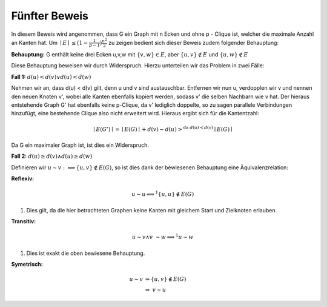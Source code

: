 Fünfter Beweis
==============

In diesem Beweis wird angenommen, dass G ein Graph mit n Ecken und ohne p - Clique ist, welcher die maximale Anzahl an Kanten hat.
Um :math:`\mid E \mid \le (1- \frac{1}{p-1}) \frac{n^2}{2}` zu zeigen bedient sich dieser Beweis zudem folgender Behauptung:


**Behauptung:** G enthält keine drei Ecken u,v,w mit :math:`\{ v, w \} \in E`, aber :math:`\{ u, v \} \notin E` und :math:`\{ u, w \} \notin E`


Diese Behauptung beweisen wir durch Widerspruch. Hierzu unterteilen wir das Problem in zwei Fälle:


**Fall 1:** :math:`d(u) < d(v) \vee d(u) < d(w)`

Nehmen wir an, dass d(u) < d(v) gilt, denn u und v sind austauschbar.
Entfernen wir nun u, verdopplen wir v und nennen den neuen Knoten v', wobei alle Kanten ebenfalls kopiert werden, sodass v' die selben Nachbarn wie v hat. Der hieraus entstehende Graph G' hat ebenfalls keine p-Clique, da v' lediglich doppelte, so zu sagen parallele Verbindungen hinzufügt, eine bestehende Clique also nicht erweitert wird. Hieraus ergibt sich für die Kantentzahl:

.. math::
  \mid E(G') \mid = \mid E(G) \mid + d(v) - d(u) >^{\text{da } d(u) < d(v)} \mid E(G) \mid


Da G ein maximaler Graph ist, ist dies ein Widerspruch.


**Fall 2:** :math:`d(u) \ge d(v) \wedge d(u) \ge d(w)`

.. todo:: Fall 2 abtippen


Definieren wir :math:`u \sim v :\Longleftrightarrow \{ u,v \} \notin E(G)`, so ist dies dank der bewiesenen Behauptung eine Äquivalenzrelation:

**Reflexiv:**


.. math::
  u \sim u \Longleftrightarrow^1 \{ u,u \} \notin E(G)

(1) Dies gilt, da die hier betrachteten Graphen keine Kanten mit gleichem Start und Zielknoten erlauben.

**Transitiv:**

.. math::
  u \sim v \wedge v \sim w \Longrightarrow^1 u \sim w

(1) Dies ist exakt die oben bewiesene Behauptung.

**Symetrisch:**

.. math::
  u \sim v &\Rightarrow \{ u,v \} \notin E(G) \\
  &\Rightarrow\ v \sim u

.. todo:: Zeigen, dass daraus folgt, dass G ein vollständiger multipartiter Graph G sein muss (hieraus folgt wie in 3, dass die Gleichung gilt)